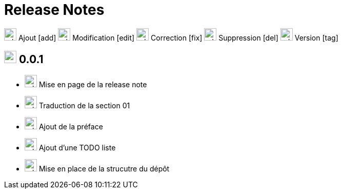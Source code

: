 = Release Notes
:figure-caption!:

image:images/icons/add.png[add,24] Ajout [add]
image:images/icons/edit.png[add,24] Modification [edit]
image:images/icons/fix.png[add,24] Correction [fix]
image:images/icons/del.png[add,24] Suppression [del]
image:images/icons/tag.png[add,24] Version [tag]


== image:images/icons/tag.png[add,24] 0.0.1

[no-bullet]
- image:images/icons/edit.png[add,24] Mise en page de la release note
- image:images/icons/add.png[add,24] Traduction de la section 01
- image:images/icons/add.png[add,24] Ajout de la préface
- image:images/icons/add.png[add,24] Ajout d'une TODO liste
- image:images/icons/add.png[add,24] Mise en place de la strucutre du dépôt
